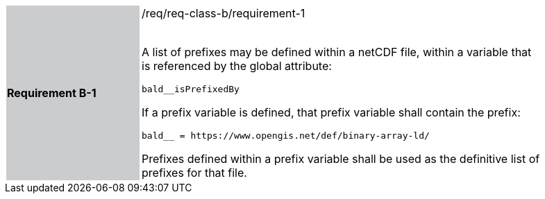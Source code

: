 [width="90%",cols="2,6"]
|===
|*Requirement B-1* {set:cellbgcolor:#CACCCE}|/req/req-class-b/requirement-1 +
 +

A list of prefixes may be defined within a netCDF file, within a variable that is referenced by the global attribute:

`+bald__isPrefixedBy+`

If a prefix variable is defined, that prefix variable shall contain the prefix:

`+bald__ = https://www.opengis.net/def/binary-array-ld/+`

Prefixes defined within a prefix variable shall be used as the definitive list of prefixes for that file.

 
 {set:cellbgcolor:#FFFFFF}

|===
